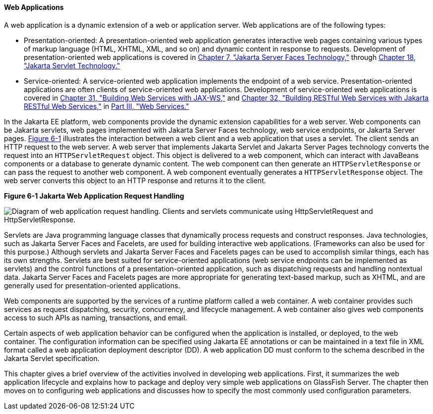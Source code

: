 [[GEYSJ]][[web-applications]]

==== Web Applications

A web application is a dynamic extension of a web or application server.
Web applications are of the following types:

* Presentation-oriented: A presentation-oriented web application
generates interactive web pages containing various types of markup
language (HTML, XHTML, XML, and so on) and dynamic content in response
to requests. Development of presentation-oriented web applications is
covered in link:#BNAPH[Chapter 7, "Jakarta Server Faces
Technology,"] through link:#BNAFD[Chapter 18, "Jakarta Servlet
Technology."]
* Service-oriented: A service-oriented web application implements the
endpoint of a web service. Presentation-oriented applications are often
clients of service-oriented web applications. Development of
service-oriented web applications is covered in
link:#BNAYL[Chapter 31, "Building Web Services with JAX-WS,"]
and link:#GIEPU[Chapter 32, "Building RESTful Web Services with
Jakarta RESTful Web Services,"] in link:#BNAYK[Part III, "Web Services."]

In the Jakarta EE platform, web components provide the dynamic extension
capabilities for a web server. Web components can be Jakarta servlets, web
pages implemented with Jakarta Server Faces technology, web service
endpoints, or Jakarta Server pages. link:#BNADS[Figure 6-1] illustrates the
interaction between a web client and a web application that uses a
servlet. The client sends an HTTP request to the web server. A web
server that implements Jakarta Servlet and Jakarta Server Pages technology
converts the request into an `HTTPServletRequest` object. This object is
delivered to a web component, which can interact with JavaBeans
components or a database to generate dynamic content. The web component
can then generate an `HTTPServletResponse` or can pass the request to
another web component. A web component eventually generates a
`HTTPServletResponse` object. The web server converts this object to an
HTTP response and returns it to the client.

[[BNADS]]

.*Figure 6-1 Jakarta Web Application Request Handling*
image:jakartaeett_dt_013.png[
"Diagram of web application request handling. Clients and servlets
communicate using HttpServletRequest and HttpServletResponse."]

Servlets are Java programming language classes that dynamically process
requests and construct responses. Java technologies, such as Jakarta Server
Faces and Facelets, are used for building interactive web applications.
(Frameworks can also be used for this purpose.) Although servlets and
Jakarta Server Faces and Facelets pages can be used to accomplish similar
things, each has its own strengths. Servlets are best suited for
service-oriented applications (web service endpoints can be implemented
as servlets) and the control functions of a presentation-oriented
application, such as dispatching requests and handling nontextual data.
Jakarta Server Faces and Facelets pages are more appropriate for generating
text-based markup, such as XHTML, and are generally used for
presentation-oriented applications.

Web components are supported by the services of a runtime platform
called a web container. A web container provides such services as
request dispatching, security, concurrency, and lifecycle management. A
web container also gives web components access to such APIs as naming,
transactions, and email.

Certain aspects of web application behavior can be configured when the
application is installed, or deployed, to the web container. The
configuration information can be specified using Jakarta EE annotations or
can be maintained in a text file in XML format called a web application
deployment descriptor (DD). A web application DD must conform to the
schema described in the Jakarta Servlet specification.

This chapter gives a brief overview of the activities involved in
developing web applications. First, it summarizes the web application
lifecycle and explains how to package and deploy very simple web
applications on GlassFish Server. The chapter then moves on to
configuring web applications and discusses how to specify the most
commonly used configuration parameters.
